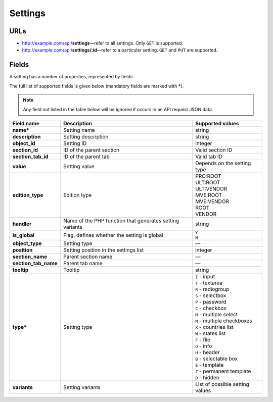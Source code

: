 ********
Settings
********

URLs
====

*   http://example.com/api/**settings**—refer to all settings. Only ``GET`` is supported.
*   http://example.com/api/**settings/:id**—refer to a particular setting. ``GET`` and ``PUT`` are supported.

Fields
======

A setting has a number of properties, represented by fields.

The full list of supported fields is given below (mandatory fields are marked with **\***).

.. note:: Any field not listed in the table below will be ignored if occurs in an API request JSON data.

.. list-table::
    :header-rows: 1
    :stub-columns: 1
    :widths: 5 30 15

    *   -   Field name
        -   Description
        -   Supported values
    *   -   name*
        -   Setting name
        -   string
    *   -   description
        -   Setting description
        -   string
    *   -   object_id
        -   Setting ID
        -   integer
    *   -   section_id
        -   ID of the parent section
        -   Valid section ID
    *   -   section_tab_id
        -   ID of the parent tab
        -   Valid tab ID
    *   -   value
        -   Setting value
        -   Depends on the setting type
    *   -   edition_type
        -   Edition type
        -   | PRO:ROOT
            | ULT:ROOT
            | ULT:VENDOR
            | MVE:ROOT
            | MVE:VENDOR
            | ROOT
            | VENDOR
    *   -   handler
        -   Name of the PHP function that generates setting variants
        -   string
    *   -   is_global
        -   Flag, defines whether the setting is global
        -   | ``Y``
            | ``N``
    *   -   object_type
        -   Setting type
        -   —
    *   -   position
        -   Setting position in the settings list
        -   integer
    *   -   section_name
        -   Parent section name
        -   —
    *   -   section_tab_name
        -   Parent tab name
        -   —
    *   -   tooltip
        -   Tooltip
        -   string
    *   -   type*
        -   Setting type
        -   | ``I`` - input
            | ``T`` - textarea
            | ``R`` - radiogroup
            | ``S`` - selectbox
            | ``P`` - password
            | ``C`` - checkbox
            | ``M`` - multiple select
            | ``N`` - multiple checkboxes
            | ``X`` - countries list
            | ``W`` - states list
            | ``F`` - file
            | ``O`` - info
            | ``H`` - header
            | ``B`` - selectable box
            | ``E`` - template
            | ``Z`` - permanent template
            | ``D`` - hidden
    *   -   variants
        -   Setting variants
        -   List of possible setting values
